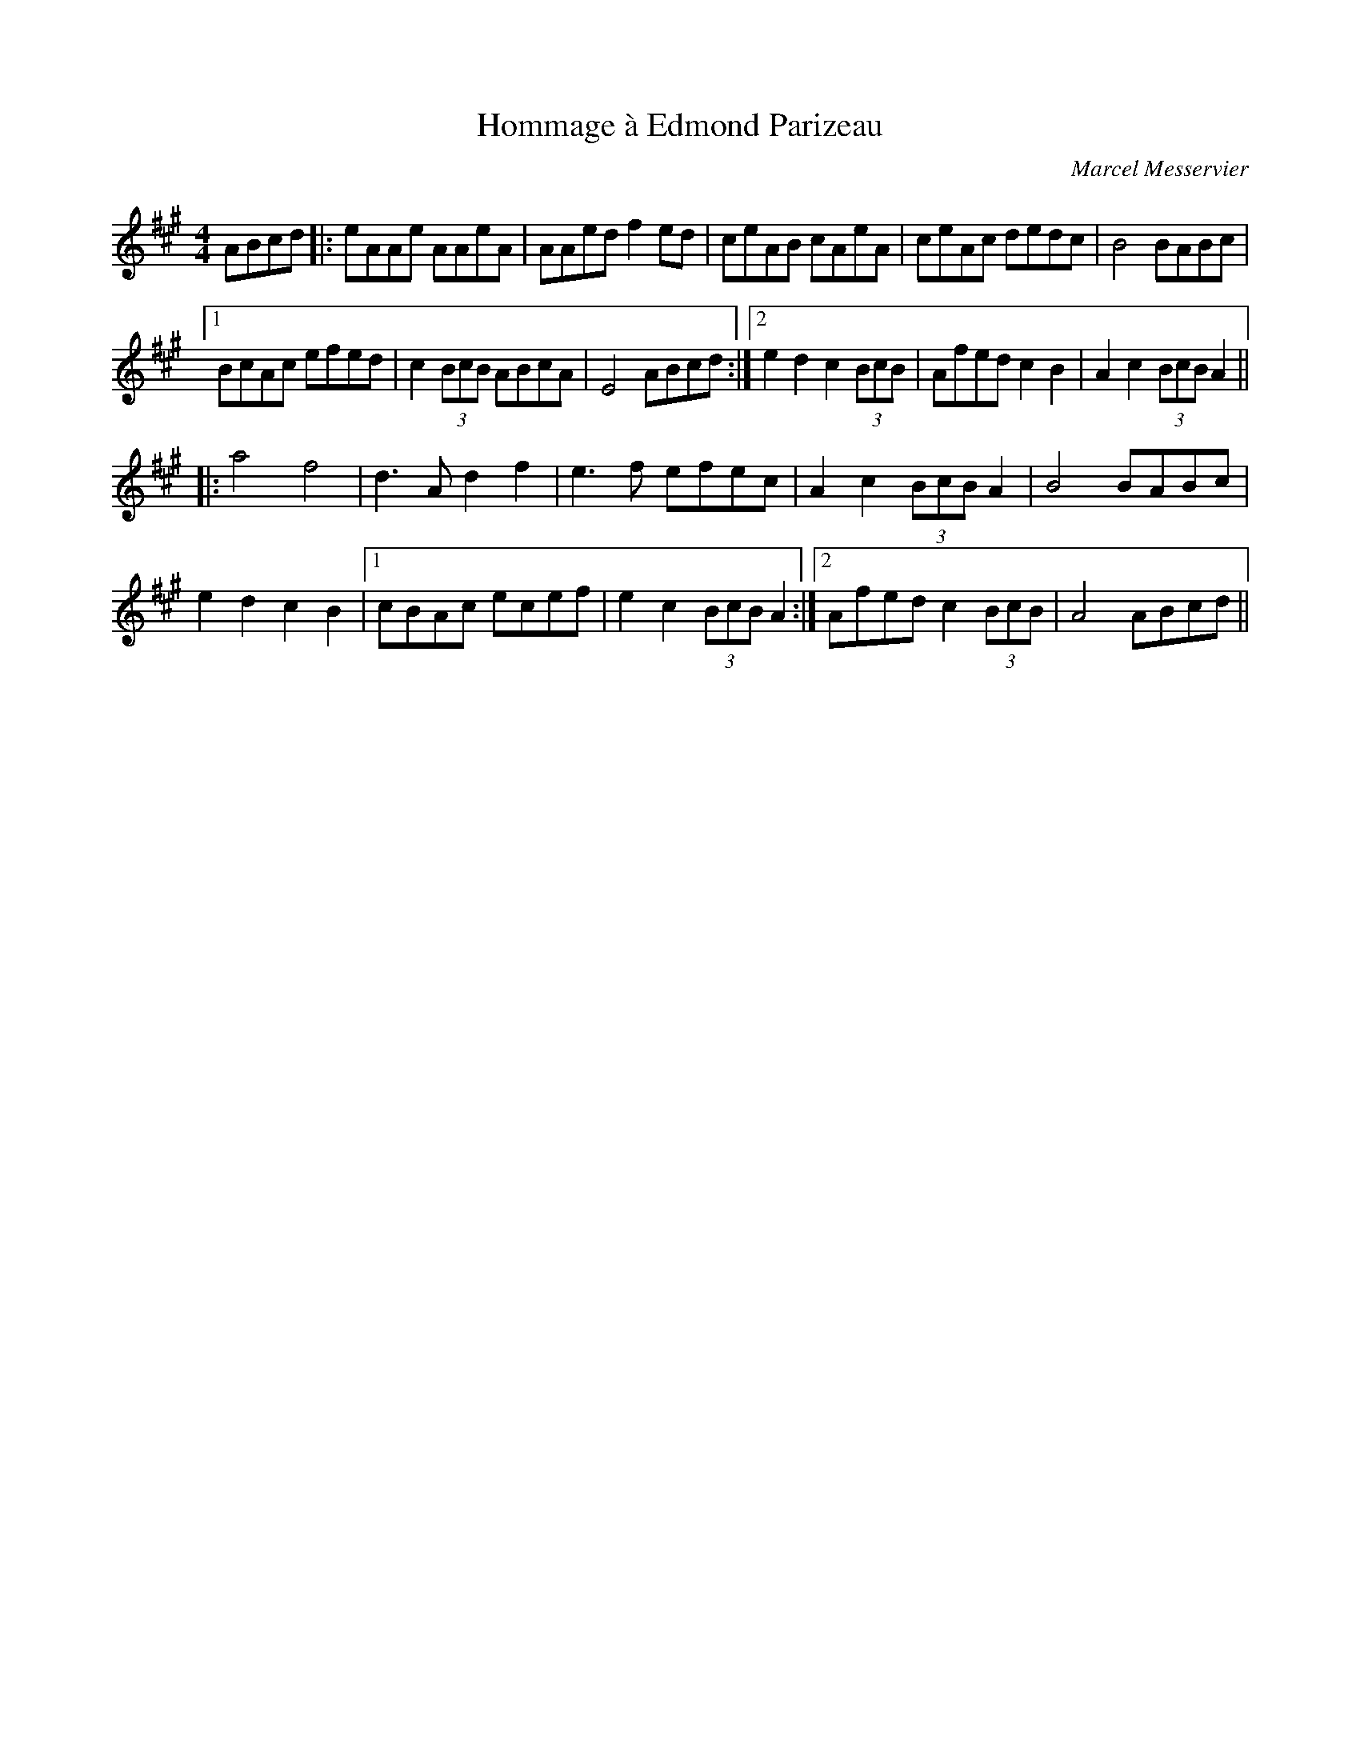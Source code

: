X: 0
T: Hommage \`a Edmond Parizeau
C: Marcel Messervier
R: reel
M: 4/4
L: 1/8
K: Amaj
ABcd|:eAAe AAeA|AAed f2ed|ceAB cAeA|ceAc dedc|B4 BABc|
[1 BcAc efed|c2(3BcB ABcA|E4 ABcd:|2 e2d2 c2(3BcB|Afed c2B2|A2c2 (3BcB A2||
|:a4 f4|d3A d2f2|e3f efec|A2c2 (3BcB A2|B4 BABc|
e2d2 c2B2|1 cBAc ecef|e2c2 (3BcB A2:|2 Afed c2 (3BcB|A4 ABcd|| 